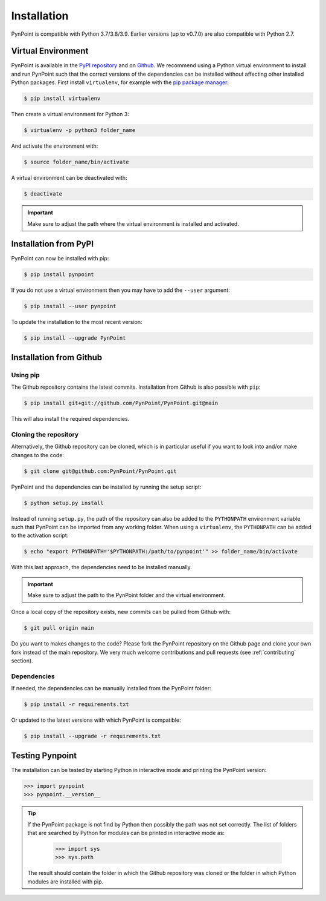 .. _installation:

Installation
============

PynPoint is compatible with Python 3.7/3.8/3.9. Earlier versions (up to v0.7.0) are also compatible with Python 2.7.

.. _virtual_environment:

Virtual Environment
-------------------

PynPoint is available in the `PyPI repository <https://pypi.org/project/pynpoint/>`_ and on `Github <https://github.com/PynPoint/PynPoint>`_. We recommend using a Python virtual environment to install and run PynPoint such that the correct versions of the dependencies can be installed without affecting other installed Python packages. First install ``virtualenv``, for example with the `pip package manager <https://packaging.python.org/tutorials/installing-packages/>`_:

.. code-block:: console

    $ pip install virtualenv

Then create a virtual environment for Python 3:

.. code-block:: console

    $ virtualenv -p python3 folder_name

And activate the environment with:

.. code-block:: console

    $ source folder_name/bin/activate

A virtual environment can be deactivated with:

.. code-block:: console

    $ deactivate

.. important::
   Make sure to adjust the path where the virtual environment is installed and activated.

.. _installation_pypi:

Installation from PyPI
----------------------

PynPoint can now be installed with pip:

.. code-block:: console

    $ pip install pynpoint

If you do not use a virtual environment then you may have to add the ``--user`` argument:

.. code-block:: console

    $ pip install --user pynpoint

To update the installation to the most recent version:

.. code-block:: console

   $ pip install --upgrade PynPoint

.. _installation_github:

Installation from Github
------------------------

Using pip
^^^^^^^^^

The Github repository contains the latest commits. Installation from Github is also possible with ``pip``:

.. code-block:: console

   $ pip install git+git://github.com/PynPoint/PynPoint.git@main

This will also install the required dependencies.

Cloning the repository
^^^^^^^^^^^^^^^^^^^^^^

Alternatively, the Github repository can be cloned, which is in particular useful if you want to look into and/or make changes to the code:

.. code-block:: console

    $ git clone git@github.com:PynPoint/PynPoint.git

PynPoint and the dependencies can be installed by running the setup script:

.. code-block:: console

    $ python setup.py install

Instead of running ``setup.py``, the path of the repository can also be added to the ``PYTHONPATH`` environment variable such that PynPoint can be imported from any working folder. When using a ``virtualenv``, the ``PYTHONPATH`` can be added to the activation script:

.. code-block:: console

    $ echo "export PYTHONPATH='$PYTHONPATH:/path/to/pynpoint'" >> folder_name/bin/activate

With this last approach, the dependencies need to be installed manually.

.. important::
   Make sure to adjust the path to the PynPoint folder and the virtual environment.

Once a local copy of the repository exists, new commits can be pulled from Github with:

.. code-block:: console

    $ git pull origin main

Do you want to makes changes to the code? Please fork the PynPoint repository on the Github page and clone your own fork instead of the main repository. We very much welcome contributions and pull requests (see :ref:`contributing` section).

Dependencies
^^^^^^^^^^^^

If needed, the dependencies can be manually installed from the PynPoint folder:

.. code-block:: console

    $ pip install -r requirements.txt

Or updated to the latest versions with which PynPoint is compatible:

.. code-block:: console

    $ pip install --upgrade -r requirements.txt

.. _testing_pynpoint:

Testing Pynpoint
----------------

The installation can be tested by starting Python in interactive mode and printing the PynPoint version:

.. code-block:: python

    >>> import pynpoint
    >>> pynpoint.__version__

.. tip::
   If the PynPoint package is not find by Python then possibly the path was not set correctly. The list of folders that are searched by Python for modules can be printed in interactive mode as:

      .. code-block:: python

         >>> import sys
         >>> sys.path

   The result should contain the folder in which the Github repository was cloned or the folder in which Python modules are installed with pip.
